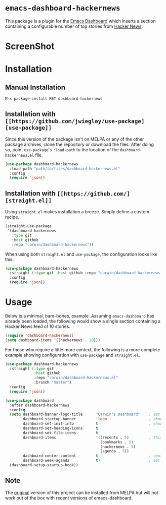 * ~emacs-dashboard-hackernews~
This package is a plugin for the
[[https://github.com/emacs-dashboard/emacs-dashboard][Emacs Dashboard]] which
inserts a section containing  a configurable number of top stories from
[[https://news.ycombinator.com/][Hacker News]].

* ScreenShot
[[./screenshot.png]]

* Installation

** Manual Installation

#+begin_src sh
M-x package-install RET dashboard-hackernews
#+end_src

** Installation with ~[[https://github.com/jwiegley/use-package][use-package]]~

Since this version of the package isn't on MELPA or any of the other package
archives, clone the repository or download the files. After doing so, point
~use-package~'s ~:load-path~ to the location of the ~dashboard-hackernews.el~
file.

#+begin_src emacs-lisp
(use-package dashboard-hackernews
  :load-path "path/to/files/dashboard-hackernews.el"
  :config
  (require 'json))
#+end_src

** Installation with ~[[https://github.com/][straight.el]]~

Using ~straight.el~ makes installation a breeze. Simply define a custom recipe.

#+begin_src emacs-lisp
(straight-use-package
 '(dashboard-hackernews
   :type git
   :host github
   :repo "carwin/dashboard-hackernews"))
#+end_src

When using both ~straight.el~ and ~use-package~, the configuration looks like
this:

#+begin_src emacs-lisp
(use-package dashboard-hackernews
  :straight (:type git :host github :repo "carwin/dashboard-hackernews.el")
  :config
  (require 'json))
#+end_src

* Usage

Below is a minimal, bare-bones, example. Assuming ~emacs-dashboard~ has already
been loaded, the following would show a single section containing a Hacker News
feed of 10 stories.

#+begin_src emacs-lisp
(require 'dashboard-hackernews)
(setq dashboard-items '((hackernews . 10)))
#+end_src

For those who require a little more context, the following is a more complete
example showing configuration with ~use-package~ and ~straight.el~.

#+begin_src emacs-lisp
(use-package dashboard-hackernews
  :straight (:type git
             :host github
             :repo "carwin/dashboard-hackernews.el"
             :branch "master")
  :config
  (require 'json))

(use-package dashboard
  :after dashboard-hackernews
  :config
  (setq dashboard-banner-logo-title      "Carwin's Dashboard"    ; set the title
        dashboard-startup-banner         'logo                   ; show the logo in the banner area
        dashboard-set-init-info          t                       ; show package load / init time
        dashboard-set-heading-icons      t
        dashboard-set-file-icons         t
        dashboard-items                  '((recents . 5)         ; this is where the magic happens
                                           (bookmarks . 5)
                                           (hackernews . 5)
                                           (agenda . 5))
        dashboard-center-content         t                       ; center the dashboard
        dashboard-week-agenda            t)                      ; set the agenda
  (dashboard-setup-startup-hook))
#+end_src

** Note
The [[https://github.com/hyakt/emacs-dashboard-hackernws/][original]] version of
this project can be installed from MELPA but will not work out of the box with
recent versions of emacs-dashboard.
